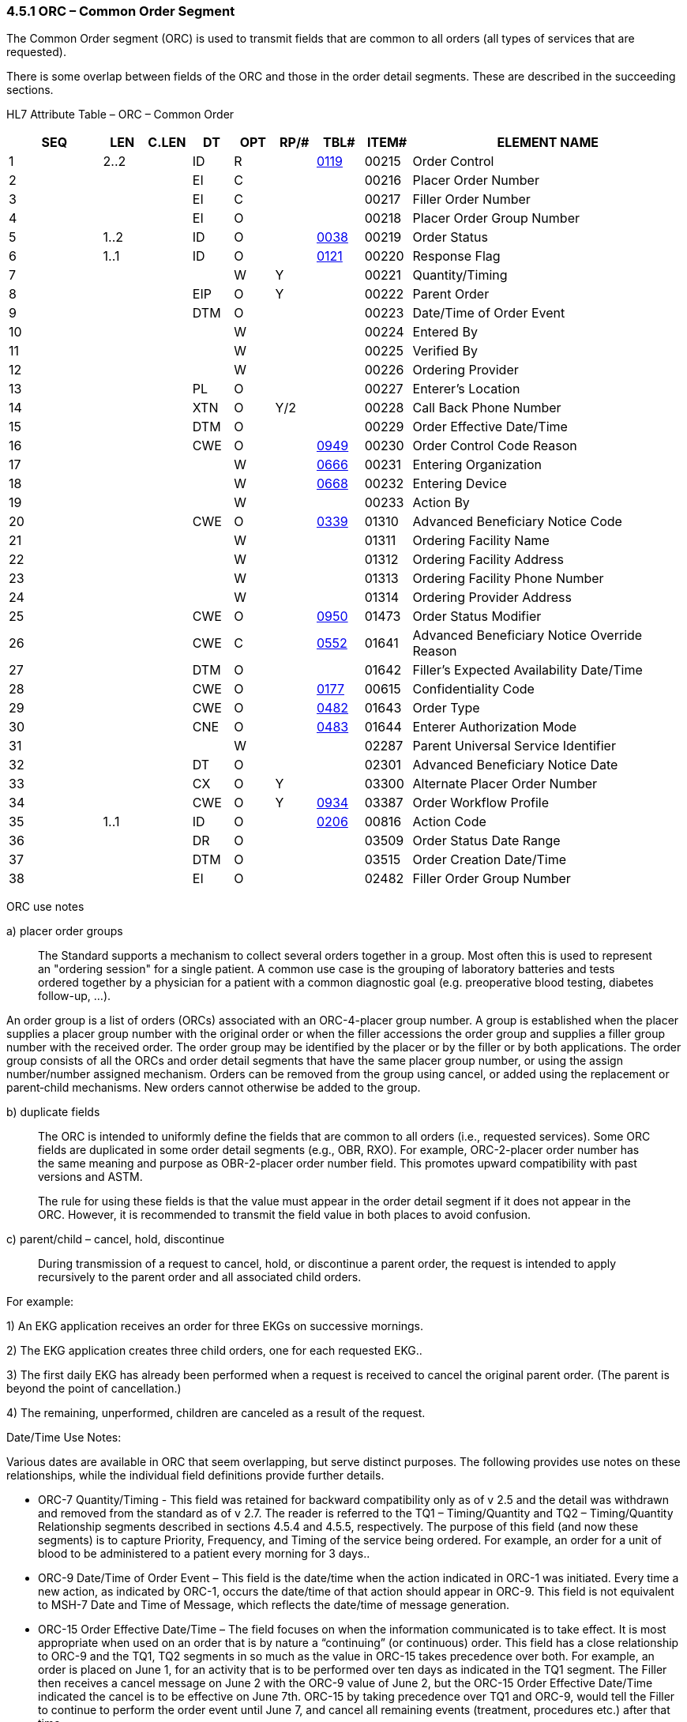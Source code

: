 === 4.5.1 ORC – Common Order Segment

The Common Order segment (ORC) is used to transmit fields that are common to all orders (all types of services that are requested).

There is some overlap between fields of the ORC and those in the order detail segments. These are described in the succeeding sections.

HL7 Attribute Table – ORC – Common Order

[width="100%",cols="14%,6%,7%,6%,6%,6%,7%,7%,41%",options="header",]
|===
|SEQ |LEN |C.LEN |DT |OPT |RP/# |TBL# |ITEM# |ELEMENT NAME
|1 |2..2 | |ID |R | |file:///D:\AppData\Local\Microsoft\Windows\INetCache\Content.Outlook\8CXE3V7V\V282_CH02C_CodeTables.doc#0119[0119] |00215 |Order Control
|2 | | |EI |C | | |00216 |Placer Order Number
|3 | | |EI |C | | |00217 |Filler Order Number
|4 | | |EI |O | | |00218 |Placer Order Group Number
|5 |1..2 | |ID |O | |file:///E:\V2\v2.9%20final%20Nov%20from%20Frank\V29_CH02C_Tables.docx#HL70038[0038] |00219 |Order Status
|6 |1..1 | |ID |O | |file:///E:\V2\v2.9%20final%20Nov%20from%20Frank\V29_CH02C_Tables.docx#HL70121[0121] |00220 |Response Flag
|7 | | | |W |Y | |00221 |Quantity/Timing
|8 | | |EIP |O |Y | |00222 |Parent Order
|9 | | |DTM |O | | |00223 |Date/Time of Order Event
|10 | | | |W | | |00224 |Entered By
|11 | | | |W | | |00225 |Verified By
|12 | | | |W | | |00226 |Ordering Provider
|13 | | |PL |O | | |00227 |Enterer's Location
|14 | | |XTN |O |Y/2 | |00228 |Call Back Phone Number
|15 | | |DTM |O | | |00229 |Order Effective Date/Time
|16 | | |CWE |O | |file:///E:\V2\v2.9%20final%20Nov%20from%20Frank\V29_CH02C_Tables.docx#HL70949[0949] |00230 |Order Control Code Reason
|17 | | | |W | |file:///E:\V2\v2.9%20final%20Nov%20from%20Frank\V29_CH02C_Tables.docx#HL70666[0666] |00231 |Entering Organization
|18 | | | |W | |file:///E:\V2\v2.9%20final%20Nov%20from%20Frank\V29_CH02C_Tables.docx#HL70668[0668] |00232 |Entering Device
|19 | | | |W | | |00233 |Action By
|20 | | |CWE |O | |file:///E:\V2\v2.9%20final%20Nov%20from%20Frank\V29_CH02C_Tables.docx#HL70339[0339] |01310 |Advanced Beneficiary Notice Code
|21 | | | |W | | |01311 |Ordering Facility Name
|22 | | | |W | | |01312 |Ordering Facility Address
|23 | | | |W | | |01313 |Ordering Facility Phone Number
|24 | | | |W | | |01314 |Ordering Provider Address
|25 | | |CWE |O | |file:///E:\V2\v2.9%20final%20Nov%20from%20Frank\V29_CH02C_Tables.docx#HL70950[0950] |01473 |Order Status Modifier
|26 | | |CWE |C | |file:///E:\V2\v2.9%20final%20Nov%20from%20Frank\V29_CH02C_Tables.docx#HL70552[0552] |01641 |Advanced Beneficiary Notice Override Reason
|27 | | |DTM |O | | |01642 |Filler's Expected Availability Date/Time
|28 | | |CWE |O | |file:///E:\V2\v2.9%20final%20Nov%20from%20Frank\V29_CH02C_Tables.docx#HL70177[0177] |00615 |Confidentiality Code
|29 | | |CWE |O | |file:///E:\V2\v2.9%20final%20Nov%20from%20Frank\V29_CH02C_Tables.docx#HL70482[0482] |01643 |Order Type
|30 | | |CNE |O | |file:///E:\V2\v2.9%20final%20Nov%20from%20Frank\V29_CH02C_Tables.docx#HL70483[0483] |01644 |Enterer Authorization Mode
|31 | | | |W | | |02287 |Parent Universal Service Identifier
|32 | | |DT |O | | |02301 |Advanced Beneficiary Notice Date
|33 | | |CX |O |Y | |03300 |Alternate Placer Order Number
|34 | | |CWE |O |Y |file:///E:\V2\v2.9%20final%20Nov%20from%20Frank\V29_CH02C_Tables.docx#HL70934[0934] |03387 |Order Workflow Profile
|35 |1..1 | |ID |O | |file:///E:\V2\v2.9%20final%20Nov%20from%20Frank\V29_CH02C_Tables.docx#HL70206[0206] |00816 |Action Code
|36 | | |DR |O | | |03509 |Order Status Date Range
|37 | | |DTM |O | | |03515 |Order Creation Date/Time
|38 | | |EI |O | | |02482 |Filler Order Group Number
|===

ORC use notes

{empty}a) placer order groups

____
The Standard supports a mechanism to collect several orders together in a group. Most often this is used to represent an "ordering session" for a single patient. A common use case is the grouping of laboratory batteries and tests ordered together by a physician for a patient with a common diagnostic goal (e.g. preoperative blood testing, diabetes follow-up, …).
____

An order group is a list of orders (ORCs) associated with an ORC-4-placer group number. A group is established when the placer supplies a placer group number with the original order or when the filler accessions the order group and supplies a filler group number with the received order. The order group may be identified by the placer or by the filler or by both applications. The order group consists of all the ORCs and order detail segments that have the same placer group number, or using the assign number/number assigned mechanism. Orders can be removed from the group using cancel, or added using the replacement or parent‑child mechanisms. New orders cannot otherwise be added to the group.

{empty}b) duplicate fields

____
The ORC is intended to uniformly define the fields that are common to all orders (i.e., requested services). Some ORC fields are duplicated in some order detail segments (e.g., OBR, RXO). For example, ORC-2-placer order number has the same meaning and purpose as OBR-2-placer order number field. This promotes upward compatibility with past versions and ASTM.

The rule for using these fields is that the value must appear in the order detail segment if it does not appear in the ORC. However, it is recommended to transmit the field value in both places to avoid confusion.
____

{empty}c) parent/child – cancel, hold, discontinue

____
During transmission of a request to cancel, hold, or discontinue a parent order, the request is intended to apply recursively to the parent order and all associated child orders.
____

For example:

{empty}1) An EKG application receives an order for three EKGs on successive mornings.

{empty}2) The EKG application creates three child orders, one for each requested EKG..

{empty}3) The first daily EKG has already been performed when a request is received to cancel the original parent order. (The parent is beyond the point of cancellation.)

{empty}4) The remaining, unperformed, children are canceled as a result of the request.

Date/Time Use Notes:

Various dates are available in ORC that seem overlapping, but serve distinct purposes. The following provides use notes on these relationships, while the individual field definitions provide further details.

• ORC-7 Quantity/Timing - This field was retained for backward compatibility only as of v 2.5 and the detail was withdrawn and removed from the standard as of v 2.7. The reader is referred to the TQ1 – Timing/Quantity and TQ2 – Timing/Quantity Relationship segments described in sections 4.5.4 and 4.5.5, respectively. The purpose of this field (and now these segments) is to capture Priority, Frequency, and Timing of the service being ordered. For example, an order for a unit of blood to be administered to a patient every morning for 3 days..

• ORC-9 Date/Time of Order Event – This field is the date/time when the action indicated in ORC-1 was initiated. Every time a new action, as indicated by ORC-1, occurs the date/time of that action should appear in ORC-9. This field is not equivalent to MSH-7 Date and Time of Message, which reflects the date/time of message generation.

• ORC-15 Order Effective Date/Time – The field focuses on when the information communicated is to take effect. It is most appropriate when used on an order that is by nature a “continuing” (or continuous) order. This field has a close relationship to ORC-9 and the TQ1, TQ2 segments in so much as the value in ORC-15 takes precedence over both. For example, an order is placed on June 1, for an activity that is to be performed over ten days as indicated in the TQ1 segment. The Filler then receives a cancel message on June 2 with the ORC-9 value of June 2, but the ORC-15 Order Effective Date/Time indicated the cancel is to be effective on June 7th. ORC-15 by taking precedence over TQ1 and ORC-9, would tell the Filler to continue to perform the order event until June 7, and cancel all remaining events (treatment, procedures etc.) after that time.

• ORC-27 Filler’s Expected Availability Date/Time – This field focuses on when the filler expects to complete the order, e.g., have the results available, the prescription ready, etc. This is a Filler assigned field and would typically only be sent from Filler to Placer on either application level acknowledgments or order status messages. (Could be delivered with result messag but would have little relevance at that time.)

• ORC-32 Advanced Beneficiary Notice Date – This field contains the date the patient gave consent to pay for potentially uninsured services or the date that the Advanced Beneficiary Notice Code (ORC-20) was collected.

• ORC-36 Order Status Range – This field is a Filler assigned date/time indicating a date range that the ORC-5 Order Status is intended to be effective. For example, if the Filler recommends an alternate test, and sets the ORC-5 status to “Hold”, this date/time reflects how long the Filler will keep the order in that status (barring additional communications from the Placer or Filler in regard to this order.)

• ORC-37 Order Creation Date/Time – focuses on the date that the order was originally created; whether as an electronic order or as an initial paper requisition. This date/time is designed to preserve the creation date/time from initial order to final result, and for all stages in-between. (Acknowledgments, Updates, Cancels, etc.)

